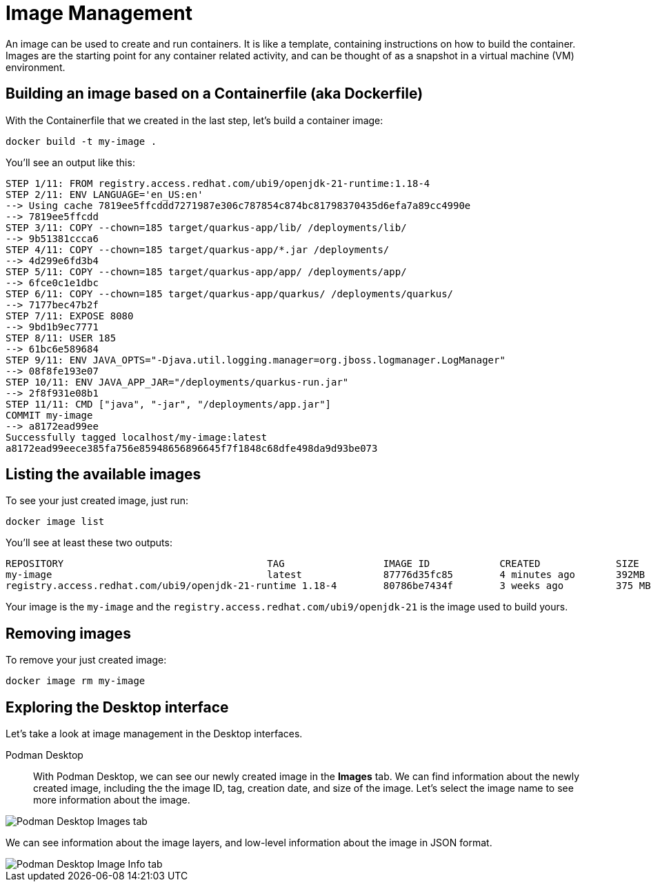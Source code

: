 = Image Management

An image can be used to create and run containers. It is like a template, containing instructions on how to build the container. Images are the starting point for any container related activity, and can be thought of as a snapshot in a virtual machine (VM) environment.

== Building an image based on a Containerfile (aka Dockerfile)

With the Containerfile that we created in the last step, let's build a container image:

[.console-input]
[source,bash,subs="+macros,+attributes"]
----
docker build -t my-image .
----

You'll see an output like this:

[.console-output]
[source,text]
----
STEP 1/11: FROM registry.access.redhat.com/ubi9/openjdk-21-runtime:1.18-4
STEP 2/11: ENV LANGUAGE='en_US:en'
--> Using cache 7819ee5ffcddd7271987e306c787854c874bc81798370435d6efa7a89cc4990e
--> 7819ee5ffcdd
STEP 3/11: COPY --chown=185 target/quarkus-app/lib/ /deployments/lib/
--> 9b51381ccca6
STEP 4/11: COPY --chown=185 target/quarkus-app/*.jar /deployments/
--> 4d299e6fd3b4
STEP 5/11: COPY --chown=185 target/quarkus-app/app/ /deployments/app/
--> 6fce0c1e1dbc
STEP 6/11: COPY --chown=185 target/quarkus-app/quarkus/ /deployments/quarkus/
--> 7177bec47b2f
STEP 7/11: EXPOSE 8080
--> 9bd1b9ec7771
STEP 8/11: USER 185
--> 61bc6e589684
STEP 9/11: ENV JAVA_OPTS="-Djava.util.logging.manager=org.jboss.logmanager.LogManager"
--> 08f8fe193e07
STEP 10/11: ENV JAVA_APP_JAR="/deployments/quarkus-run.jar"
--> 2f8f931e08b1
STEP 11/11: CMD ["java", "-jar", "/deployments/app.jar"]
COMMIT my-image
--> a8172ead99ee
Successfully tagged localhost/my-image:latest
a8172ead99eece385fa756e85948656896645f7f1848c68dfe498da9d93be073
----

== Listing the available images

To see your just created image, just run:

[.console-input]
[source,bash,subs="+macros,+attributes"]
----
docker image list
----

You'll see at least these two outputs:

[.console-output]
[source,text]
----
REPOSITORY                                   TAG                 IMAGE ID            CREATED             SIZE
my-image                                     latest              87776d35fc85        4 minutes ago       392MB
registry.access.redhat.com/ubi9/openjdk-21-runtime 1.18-4        80786be7434f        3 weeks ago         375 MB
----

Your image is the `my-image` and the `registry.access.redhat.com/ubi9/openjdk-21` is the image used to build yours.

== Removing images

To remove your just created image:

[.console-input]
[source,bash,subs="+macros,+attributes"]
----
docker image rm my-image
----

== Exploring the Desktop interface

Let's take a look at image management in the Desktop interfaces.


Podman Desktop::

With Podman Desktop, we can see our newly created image in the *Images* tab. We can find information about the newly created image, including the the image ID, tag, creation date, and size of the image. Let's select the image name to see more information about the image.

image::podman-desktop-images.png[alt="Podman Desktop Images tab", align="center"]

We can see information about the image layers, and low-level information about the image in JSON format.

image::podman-desktop-image-info.png[alt="Podman Desktop Image Info tab", align="center"]
